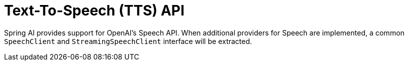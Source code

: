 [[Speech]]
= Text-To-Speech (TTS) API

Spring AI provides support for OpenAI's Speech API.
When additional providers for Speech are implemented, a common `SpeechClient`  and `StreamingSpeechClient` interface will be extracted.